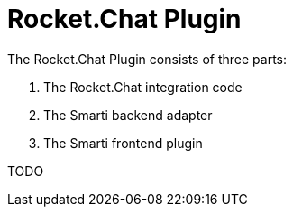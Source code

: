 = Rocket.Chat Plugin

The Rocket.Chat Plugin consists of three parts:

1. The Rocket.Chat integration code
2. The Smarti backend adapter
3. The Smarti frontend plugin

TODO